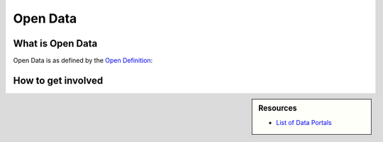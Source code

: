 
*********
Open Data
*********

What is Open Data
=================

Open Data is as defined by the `Open Definition <https://opendefinition.org/od/2.1/en/>`__:

.. blockquote::

   Open data is data that can be freely used, re-used and redistributed by anyone -- subject only,
   at most, to the requirement to attribute and sharealike.


How to get involved
===================

.. sidebar:: Resources

   - `List of Data Portals <https://www.opendatasoft.com/a-comprehensive-list-of-all-open-data-portals-around-the-world/>`__
   
